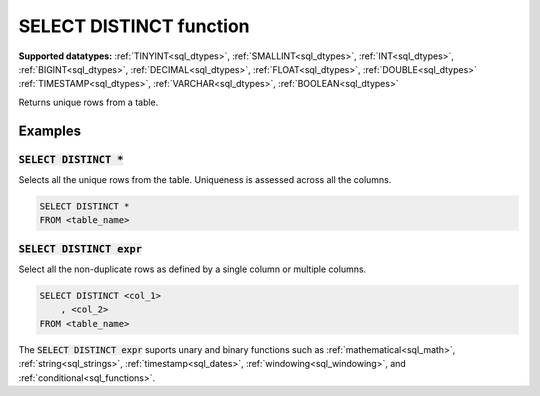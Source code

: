 SELECT DISTINCT function
^^^^^^^^^^^^^^^^^^^^^^^^

**Supported datatypes:** :ref:`TINYINT<sql_dtypes>`, :ref:`SMALLINT<sql_dtypes>`, :ref:`INT<sql_dtypes>`, :ref:`BIGINT<sql_dtypes>`, :ref:`DECIMAL<sql_dtypes>`, :ref:`FLOAT<sql_dtypes>`, :ref:`DOUBLE<sql_dtypes>`
:ref:`TIMESTAMP<sql_dtypes>`, :ref:`VARCHAR<sql_dtypes>`, :ref:`BOOLEAN<sql_dtypes>`

Returns unique rows from a table. 

Examples
""""""""

:code:`SELECT DISTINCT *`
~~~~~~~~~~~~~~~~~~~~~~~~~

Selects all the unique rows from the table. Uniqueness is assessed across all the columns.

.. code-block:: sql

    SELECT DISTINCT *
    FROM <table_name>

:code:`SELECT DISTINCT expr`
~~~~~~~~~~~~~~~~~~~~~~~~~~~~

Select all the non-duplicate rows as defined by a single column or multiple columns.

.. code-block:: sql

    SELECT DISTINCT <col_1>
        , <col_2>
    FROM <table_name>

The :code:`SELECT DISTINCT expr` suports unary and binary functions such as :ref:`mathematical<sql_math>`,
:ref:`string<sql_strings>`, :ref:`timestamp<sql_dates>`, :ref:`windowing<sql_windowing>`, and :ref:`conditional<sql_functions>`.